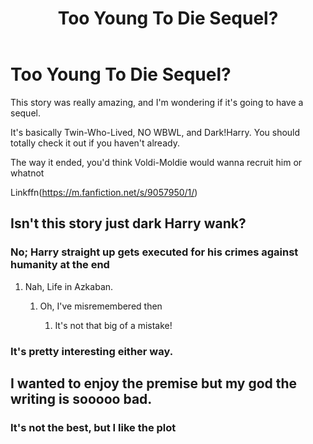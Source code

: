 #+TITLE: Too Young To Die Sequel?

* Too Young To Die Sequel?
:PROPERTIES:
:Author: HarryPotterIsAmazing
:Score: 2
:DateUnix: 1605890120.0
:DateShort: 2020-Nov-20
:FlairText: Discussion
:END:
This story was really amazing, and I'm wondering if it's going to have a sequel.

It's basically Twin-Who-Lived, NO WBWL, and Dark!Harry. You should totally check it out if you haven't already.

The way it ended, you'd think Voldi-Moldie would wanna recruit him or whatnot

Linkffn([[https://m.fanfiction.net/s/9057950/1/]])


** Isn't this story just dark Harry wank?
:PROPERTIES:
:Author: EloImFizzy
:Score: 3
:DateUnix: 1605900295.0
:DateShort: 2020-Nov-20
:END:

*** No; Harry straight up gets executed for his crimes against humanity at the end
:PROPERTIES:
:Author: glencoe2000
:Score: 3
:DateUnix: 1605983849.0
:DateShort: 2020-Nov-21
:END:

**** Nah, Life in Azkaban.
:PROPERTIES:
:Author: HarryPotterIsAmazing
:Score: 1
:DateUnix: 1606890273.0
:DateShort: 2020-Dec-02
:END:

***** Oh, I've misremembered then
:PROPERTIES:
:Author: glencoe2000
:Score: 1
:DateUnix: 1606893597.0
:DateShort: 2020-Dec-02
:END:

****** It's not that big of a mistake!
:PROPERTIES:
:Author: HarryPotterIsAmazing
:Score: 1
:DateUnix: 1606928699.0
:DateShort: 2020-Dec-02
:END:


*** It's pretty interesting either way.
:PROPERTIES:
:Author: HarryPotterIsAmazing
:Score: 2
:DateUnix: 1605900598.0
:DateShort: 2020-Nov-20
:END:


** I wanted to enjoy the premise but my god the writing is sooooo bad.
:PROPERTIES:
:Author: Newtonianethicist
:Score: 2
:DateUnix: 1605905391.0
:DateShort: 2020-Nov-21
:END:

*** It's not the best, but I like the plot
:PROPERTIES:
:Author: HarryPotterIsAmazing
:Score: 1
:DateUnix: 1605908456.0
:DateShort: 2020-Nov-21
:END:
